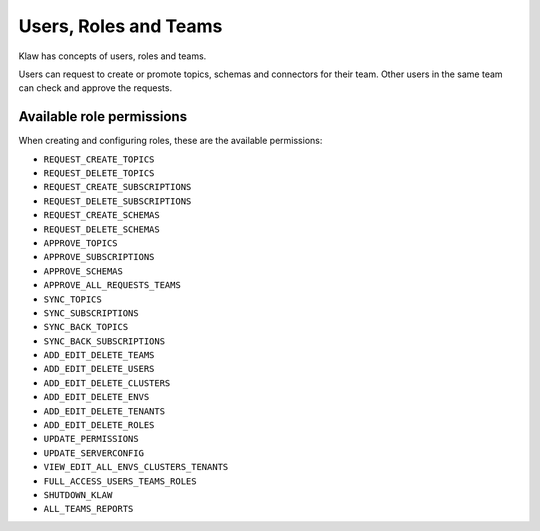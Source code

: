 Users, Roles and Teams
======================


Klaw has concepts of users, roles and teams.

.. glossary::

    User
      An individual with a login. Each user can belong to one team and hold one role. Users can be added by a user with ``ADD_EDIT_DELETE_USERS`` permission or the ``SUPERADMIN`` role.

    Team
      A collection of users. Teams also "own" topics and when one user in a team makes a request, a peer from the same team is expected to approve. Teams can be managed by a user with ``ADD_EDIT_DELETE_TEAMS`` permission.

    Role
      The type of user, can be ``USER`` or ``SUPERADMIN``. Further roles can be added and configured in the **Roles - Permissions** section by users with ``ADD_EDIT_DELETE_ROLES`` permission.

    Superadmin
      With this role, the user can manage the clusters and environments in the Klaw installation. They can also manage users and teams.


Users can request to create or promote topics, schemas and connectors for their team. Other users in the same team can check and approve the requests.

Available role permissions
--------------------------

When creating and configuring roles, these are the available permissions:

- ``REQUEST_CREATE_TOPICS``
- ``REQUEST_DELETE_TOPICS``
- ``REQUEST_CREATE_SUBSCRIPTIONS``
- ``REQUEST_DELETE_SUBSCRIPTIONS``
- ``REQUEST_CREATE_SCHEMAS``
- ``REQUEST_DELETE_SCHEMAS``
- ``APPROVE_TOPICS``
- ``APPROVE_SUBSCRIPTIONS``
- ``APPROVE_SCHEMAS``
- ``APPROVE_ALL_REQUESTS_TEAMS``
- ``SYNC_TOPICS``
- ``SYNC_SUBSCRIPTIONS``
- ``SYNC_BACK_TOPICS``
- ``SYNC_BACK_SUBSCRIPTIONS``
- ``ADD_EDIT_DELETE_TEAMS``
- ``ADD_EDIT_DELETE_USERS``
- ``ADD_EDIT_DELETE_CLUSTERS``
- ``ADD_EDIT_DELETE_ENVS``
- ``ADD_EDIT_DELETE_TENANTS``
- ``ADD_EDIT_DELETE_ROLES``
- ``UPDATE_PERMISSIONS``
- ``UPDATE_SERVERCONFIG``
- ``VIEW_EDIT_ALL_ENVS_CLUSTERS_TENANTS``
- ``FULL_ACCESS_USERS_TEAMS_ROLES``
- ``SHUTDOWN_KLAW``
- ``ALL_TEAMS_REPORTS``
